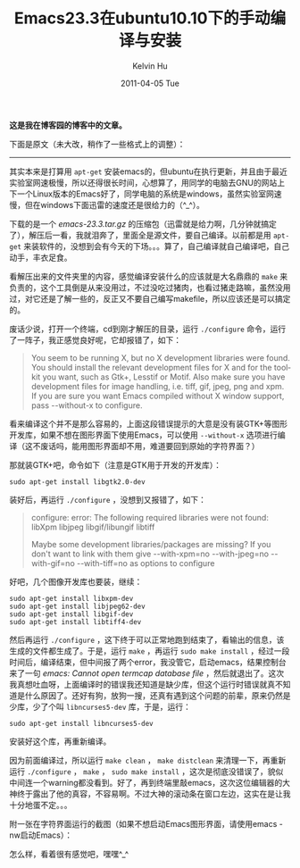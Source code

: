 #+TITLE:       Emacs23.3在ubuntu10.10下的手动编译与安装
#+AUTHOR:      Kelvin Hu
#+EMAIL:       ini.kelvin@gmail.com
#+DATE:        2011-04-05 Tue
#+URI:         /blog/%y/%m/%d/compile-emacs-on-ubuntu/
#+KEYWORDS:    emacs, ubuntu, linux
#+TAGS:        :Emacs:Linux:Ubuntu:
#+LANGUAGE:    en
#+OPTIONS:     H:3 num:nil toc:nil \n:nil ::t |:t ^:nil -:nil f:t *:t <:t
#+DESCRIPTION: how to compile and install emacs on ubuntu


*这是我在博客园的博客中的文章。*

下面是原文（未大改，稍作了一些格式上的调整）：

--------------------------------------------------------------------------------

其实本来是打算用 =apt-get= 安装emacs的，但ubuntu在执行更新，并且由于最近实验室网速极慢，所以还得很长时间，心想算了，用同学的电脑去GNU的网站上下一个Linux版本的Emacs好了，同学电脑的系统是windows，虽然实验室网速慢，但在windows下面迅雷的速度还是很给力的（^_^）。

下载的是一个 /emacs-23.3.tar.gz/ 的压缩包（迅雷就是给力啊，几分钟就搞定了），解压后一看，我就泪奔了，里面全是源文件，要自己编译。以前都是用 =apt-get= 来装软件的，没想到会有今天的下场。。。算了，自己编译就自己编译吧，自己动手，丰衣足食。

看解压出来的文件夹里的内容，感觉编译安装什么的应该就是大名鼎鼎的 =make= 来负责的，这个工具倒是从来没用过，不过没吃过猪肉，也看过猪走路嘛，虽然没用过，对它还是了解一些的，反正又不要自己编写makefile，所以应该还是可以搞定的。

废话少说，打开一个终端，cd到刚才解压的目录，运行 =./configure= 命令，运行了一阵子，我正感觉良好呢，它却报错了，如下：

#+BEGIN_QUOTE
You seem to be running X, but no X development libraries were found. You should install the relevant development files for X and for the toolkit you want, such as Gtk+, Lesstif or Motif. Also make sure you have development files for image handling, i.e. tiff, gif, jpeg, png and xpm. If you are sure you want Emacs compiled without X window support, pass --without-x to configure.
#+END_QUOTE

看来编译这个并不是那么容易的，上面这段错误提示的大意是没有装GTK+等图形开发库，如果不想在图形界面下使用Emacs，可以使用 =--without-x= 选项进行编译（这不废话吗，能用图形界面却不用，难道要回到原始的字符界面？）

那就装GTK+吧，命令如下（注意是GTK用于开发的开发库）：

: sudo apt-get install libgtk2.0-dev

装好后，再运行 =./configure= ，没想到又报错了，如下：

#+BEGIN_QUOTE
configure: error: The following required libraries were not found:
libXpm libjpeg libgif/libungif libtiff

Maybe some development libraries/packages are missing? If you don't want to link with them give --with-xpm=no --with-jpeg=no --with-gif=no --with-tiff=no as options to configure
#+END_QUOTE

好吧，几个图像开发库也要装，继续：

: sudo apt-get install libxpm-dev
: sudo apt-get install libjpeg62-dev
: sudo apt-get install libgif-dev
: sudo apt-get install libtiff4-dev

然后再运行 =./configure= ，这下终于可以正常地跑到结束了，看输出的信息，该生成的文件都生成了。于是，运行 =make= ，再运行 =sudo make install= ，经过一段时间后，编译结束，但中间报了两个error，我没管它，启动emacs，结果控制台来了一句 /emacs: Cannot open termcap database file/ ，然后就退出了。这次我真想吐血呀，上面编译时的错误我还知道是缺少库，但这个运行时错误就真不知道是什么原因了。还好有狗，放狗一搜，还真有遇到这个问题的前辈，原来仍然是少库，少了个叫 =libncurses5-dev= 库，于是，运行：

: sudo apt-get install libncurses5-dev

安装好这个库，再重新编译。

因为前面编译过，所以运行 =make clean= ， =make distclean= 来清理一下，再重新运行 =./configure= ， =make= ， =sudo make install= ，这次是彻底没错误了，貌似中间连一个warning都没看到。好了，再到终端里敲emacs，这次这位编辑器的大神终于露出了他的真容，不容易啊。不过大神的滚动条在窗口左边，这实在是让我十分地蛋不定。。。

附一张在字符界面运行的截图（如果不想启动Emacs图形界面，请使用emacs -nw启动Emacs）：

@@html:<img src="http://pic002.cnblogs.com/images/2011/285309/2011040523133374.png" />@@

怎么样，看着很有感觉吧，嘿嘿^_^
